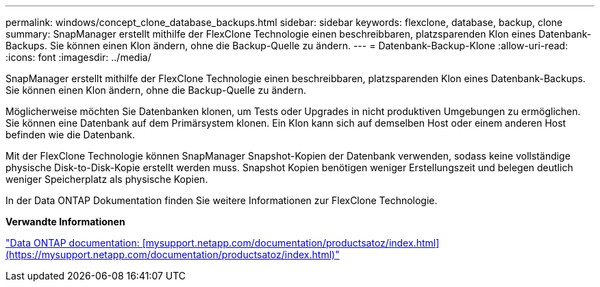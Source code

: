 ---
permalink: windows/concept_clone_database_backups.html 
sidebar: sidebar 
keywords: flexclone, database, backup, clone 
summary: SnapManager erstellt mithilfe der FlexClone Technologie einen beschreibbaren, platzsparenden Klon eines Datenbank-Backups. Sie können einen Klon ändern, ohne die Backup-Quelle zu ändern. 
---
= Datenbank-Backup-Klone
:allow-uri-read: 
:icons: font
:imagesdir: ../media/


[role="lead"]
SnapManager erstellt mithilfe der FlexClone Technologie einen beschreibbaren, platzsparenden Klon eines Datenbank-Backups. Sie können einen Klon ändern, ohne die Backup-Quelle zu ändern.

Möglicherweise möchten Sie Datenbanken klonen, um Tests oder Upgrades in nicht produktiven Umgebungen zu ermöglichen. Sie können eine Datenbank auf dem Primärsystem klonen. Ein Klon kann sich auf demselben Host oder einem anderen Host befinden wie die Datenbank.

Mit der FlexClone Technologie können SnapManager Snapshot-Kopien der Datenbank verwenden, sodass keine vollständige physische Disk-to-Disk-Kopie erstellt werden muss. Snapshot Kopien benötigen weniger Erstellungszeit und belegen deutlich weniger Speicherplatz als physische Kopien.

In der Data ONTAP Dokumentation finden Sie weitere Informationen zur FlexClone Technologie.

*Verwandte Informationen*

http://support.netapp.com/documentation/productsatoz/index.html["Data ONTAP documentation: [mysupport.netapp.com/documentation/productsatoz/index.html\](https://mysupport.netapp.com/documentation/productsatoz/index.html)"]
